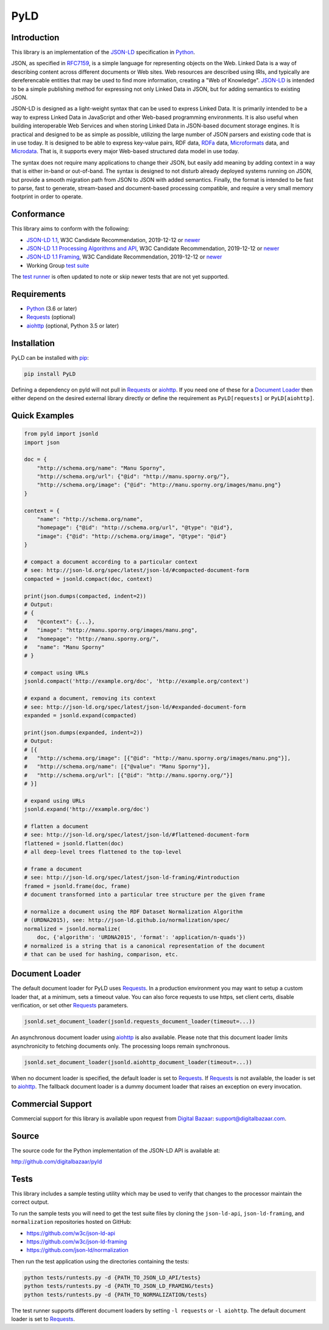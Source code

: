 PyLD
====

.. image:: https://travis-ci.org/digitalbazaar/pyld.png?branch=master
   :target: https://travis-ci.org/digitalbazaar/pyld
   :alt: Build Status

Introduction
------------

This library is an implementation of the JSON-LD_ specification in Python_.

JSON, as specified in RFC7159_, is a simple language for representing
objects on the Web. Linked Data is a way of describing content across
different documents or Web sites. Web resources are described using
IRIs, and typically are dereferencable entities that may be used to find
more information, creating a "Web of Knowledge". JSON-LD_ is intended
to be a simple publishing method for expressing not only Linked Data in
JSON, but for adding semantics to existing JSON.

JSON-LD is designed as a light-weight syntax that can be used to express
Linked Data. It is primarily intended to be a way to express Linked Data
in JavaScript and other Web-based programming environments. It is also
useful when building interoperable Web Services and when storing Linked
Data in JSON-based document storage engines. It is practical and
designed to be as simple as possible, utilizing the large number of JSON
parsers and existing code that is in use today. It is designed to be
able to express key-value pairs, RDF data, RDFa_ data,
Microformats_ data, and Microdata_. That is, it supports every
major Web-based structured data model in use today.

The syntax does not require many applications to change their JSON, but
easily add meaning by adding context in a way that is either in-band or
out-of-band. The syntax is designed to not disturb already deployed
systems running on JSON, but provide a smooth migration path from JSON
to JSON with added semantics. Finally, the format is intended to be fast
to parse, fast to generate, stream-based and document-based processing
compatible, and require a very small memory footprint in order to operate.

Conformance
-----------

This library aims to conform with the following:

- `JSON-LD 1.1 <JSON-LD WG 1.1_>`_,
  W3C Candidate Recommendation,
  2019-12-12 or `newer <JSON-LD WG latest_>`_
- `JSON-LD 1.1 Processing Algorithms and API <JSON-LD WG 1.1 API_>`_,
  W3C Candidate Recommendation,
  2019-12-12 or `newer <JSON-LD WG API latest_>`_
- `JSON-LD 1.1 Framing <JSON-LD WG 1.1 Framing_>`_,
  W3C Candidate Recommendation,
  2019-12-12 or `newer <JSON-LD WG Framing latest_>`_
- Working Group `test suite <WG test suite_>`_

The `test runner`_ is often updated to note or skip newer tests that are not
yet supported.

Requirements
------------

- Python_ (3.6 or later)
- Requests_ (optional)
- aiohttp_ (optional, Python 3.5 or later)

Installation
------------

PyLD can be installed with pip_:

.. code-block:: bash

    pip install PyLD

Defining a dependency on pyld will not pull in Requests_ or aiohttp_.  If you
need one of these for a `Document Loader`_ then either depend on the desired
external library directly or define the requirement as ``PyLD[requests]`` or
``PyLD[aiohttp]``.

Quick Examples
--------------

.. code-block:: Python

    from pyld import jsonld
    import json

    doc = {
        "http://schema.org/name": "Manu Sporny",
        "http://schema.org/url": {"@id": "http://manu.sporny.org/"},
        "http://schema.org/image": {"@id": "http://manu.sporny.org/images/manu.png"}
    }

    context = {
        "name": "http://schema.org/name",
        "homepage": {"@id": "http://schema.org/url", "@type": "@id"},
        "image": {"@id": "http://schema.org/image", "@type": "@id"}
    }

    # compact a document according to a particular context
    # see: http://json-ld.org/spec/latest/json-ld/#compacted-document-form
    compacted = jsonld.compact(doc, context)

    print(json.dumps(compacted, indent=2))
    # Output:
    # {
    #   "@context": {...},
    #   "image": "http://manu.sporny.org/images/manu.png",
    #   "homepage": "http://manu.sporny.org/",
    #   "name": "Manu Sporny"
    # }

    # compact using URLs
    jsonld.compact('http://example.org/doc', 'http://example.org/context')

    # expand a document, removing its context
    # see: http://json-ld.org/spec/latest/json-ld/#expanded-document-form
    expanded = jsonld.expand(compacted)

    print(json.dumps(expanded, indent=2))
    # Output:
    # [{
    #   "http://schema.org/image": [{"@id": "http://manu.sporny.org/images/manu.png"}],
    #   "http://schema.org/name": [{"@value": "Manu Sporny"}],
    #   "http://schema.org/url": [{"@id": "http://manu.sporny.org/"}]
    # }]

    # expand using URLs
    jsonld.expand('http://example.org/doc')

    # flatten a document
    # see: http://json-ld.org/spec/latest/json-ld/#flattened-document-form
    flattened = jsonld.flatten(doc)
    # all deep-level trees flattened to the top-level

    # frame a document
    # see: http://json-ld.org/spec/latest/json-ld-framing/#introduction
    framed = jsonld.frame(doc, frame)
    # document transformed into a particular tree structure per the given frame

    # normalize a document using the RDF Dataset Normalization Algorithm
    # (URDNA2015), see: http://json-ld.github.io/normalization/spec/
    normalized = jsonld.normalize(
        doc, {'algorithm': 'URDNA2015', 'format': 'application/n-quads'})
    # normalized is a string that is a canonical representation of the document
    # that can be used for hashing, comparison, etc.

Document Loader
---------------

The default document loader for PyLD uses Requests_. In a production
environment you may want to setup a custom loader that, at a minimum, sets a
timeout value. You can also force requests to use https, set client certs,
disable verification, or set other Requests_ parameters.

.. code-block:: Python

    jsonld.set_document_loader(jsonld.requests_document_loader(timeout=...))

An asynchronous document loader using aiohttp_ is also available. Please note
that this document loader limits asynchronicity to fetching documents only.
The processing loops remain synchronous.

.. code-block:: Python

    jsonld.set_document_loader(jsonld.aiohttp_document_loader(timeout=...))

When no document loader is specified, the default loader is set to Requests_.
If Requests_ is not available, the loader is set to aiohttp_. The fallback
document loader is a dummy document loader that raises an exception on every
invocation.

Commercial Support
------------------

Commercial support for this library is available upon request from
`Digital Bazaar`_: support@digitalbazaar.com.

Source
------

The source code for the Python implementation of the JSON-LD API
is available at:

http://github.com/digitalbazaar/pyld

Tests
-----

This library includes a sample testing utility which may be used to verify
that changes to the processor maintain the correct output.

To run the sample tests you will need to get the test suite files by cloning
the ``json-ld-api``, ``json-ld-framing``, and ``normalization`` repositories
hosted on GitHub:

- https://github.com/w3c/json-ld-api
- https://github.com/w3c/json-ld-framing
- https://github.com/json-ld/normalization

Then run the test application using the directories containing the tests:

.. code-block:: bash

    python tests/runtests.py -d {PATH_TO_JSON_LD_API/tests}
    python tests/runtests.py -d {PATH_TO_JSON_LD_FRAMING/tests}
    python tests/runtests.py -d {PATH_TO_NORMALIZATION/tests}

The test runner supports different document loaders by setting
``-l requests`` or ``-l aiohttp``. The default document loader is set
to Requests_.


.. _Digital Bazaar: http://digitalbazaar.com/

.. _JSON-LD WG 1.1 API: https://www.w3.org/TR/json-ld11-api/
.. _JSON-LD WG 1.1 Framing: https://www.w3.org/TR/json-ld11-framing/
.. _JSON-LD WG 1.1: https://www.w3.org/TR/json-ld11/

.. _JSON-LD WG API latest: https://w3c.github.io/json-ld-api/
.. _JSON-LD WG Framing latest: https://w3c.github.io/json-ld-framing/
.. _JSON-LD WG latest: https://w3c.github.io/json-ld-syntax/

.. _JSON-LD Benchmarks: https://json-ld.org/benchmarks/
.. _JSON-LD WG: https://www.w3.org/2018/json-ld-wg/
.. _JSON-LD: https://json-ld.org/
.. _Microdata: http://www.w3.org/TR/microdata/
.. _Microformats: http://microformats.org/
.. _Python: http://www.python.org/
.. _Requests: http://docs.python-requests.org/
.. _aiohttp: https://aiohttp.readthedocs.io/
.. _RDFa: http://www.w3.org/TR/rdfa-core/
.. _RFC7159: http://tools.ietf.org/html/rfc7159
.. _WG test suite: https://github.com/w3c/json-ld-api/tree/master/tests
.. _errata: http://www.w3.org/2014/json-ld-errata
.. _pip: http://www.pip-installer.org/
.. _test runner: https://github.com/digitalbazaar/pyld/blob/master/tests/runtests.py
.. _test suite: https://github.com/json-ld/json-ld.org/tree/master/test-suite
